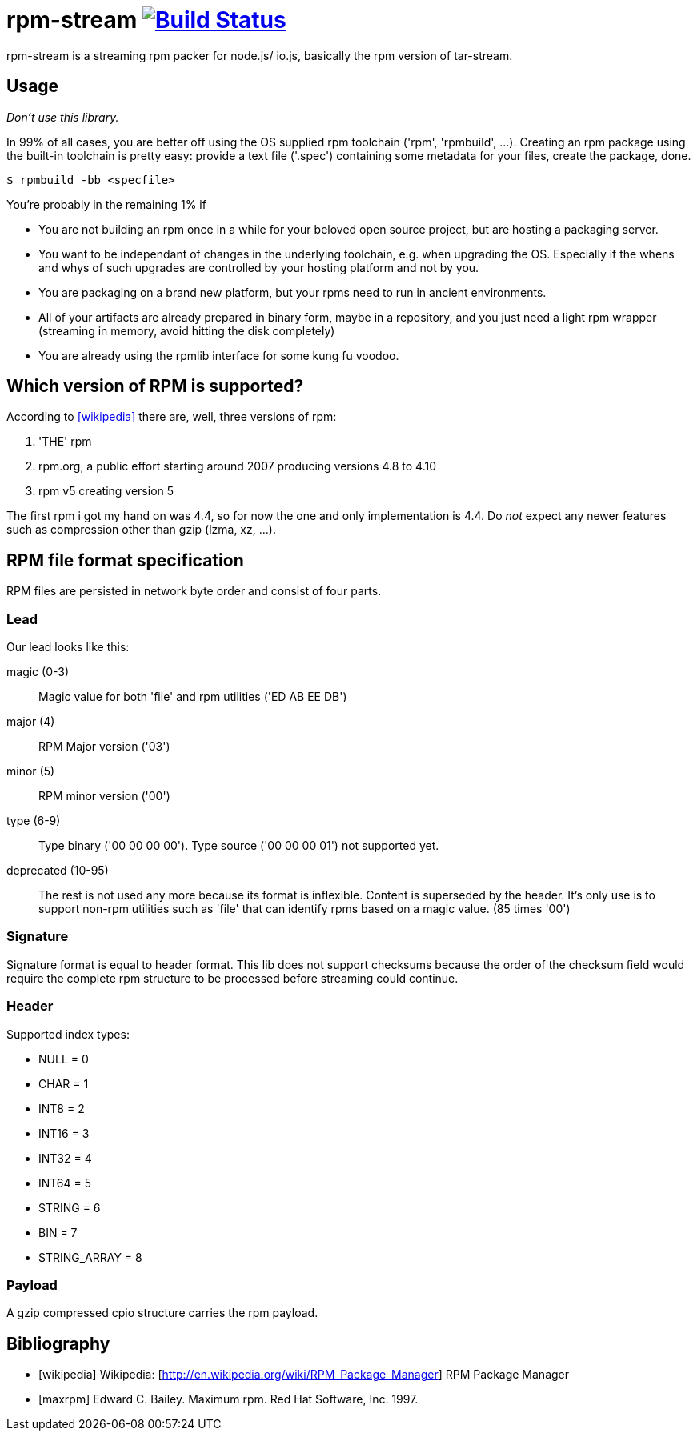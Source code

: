 = rpm-stream image:https://secure.travis-ci.org/rpm-stream/rpm-stream.org.png?branch=master["Build Status", link="https://travis-ci.org/rpm-stream/rpm-stream.org"]

rpm-stream is a streaming rpm packer for node.js/ io.js, basically the rpm version of tar-stream.

== Usage
_Don't use this library._

In 99% of all cases, you are better off using the OS supplied rpm toolchain ('rpm', 'rpmbuild', ...).
Creating an rpm package using the built-in toolchain is pretty easy: provide a text file ('.spec')
containing some metadata for your files, create the package, done.

[source, shell]
$ rpmbuild -bb <specfile>

You're probably in the remaining 1% if

* You are not building an rpm once in a while for your beloved open source project, but are hosting a packaging server.
* You want to be independant of changes in the underlying toolchain, e.g. when upgrading the OS.
Especially if the whens and whys of such upgrades are controlled by your hosting platform and not by you.

* You are packaging on a brand new platform, but your rpms need to run in ancient environments.
* All of your artifacts are already prepared in binary form, maybe in a repository, and you just need a light rpm wrapper (streaming in memory, avoid hitting the disk completely)
* You are already using the rpmlib interface for some kung fu voodoo.

== Which version of RPM is supported?

According to <<wikipedia>> there are, well, three versions of rpm:

1. 'THE' rpm
2. rpm.org, a public effort starting around 2007 producing versions 4.8 to 4.10
3. rpm v5 creating version 5

The first rpm i got my hand on was 4.4, so for now the one and only implementation is 4.4.
Do _not_ expect any newer features such as compression other than gzip (lzma, xz, ...).

== RPM file format specification

RPM files are persisted in network byte order and consist of four parts.

=== Lead

Our lead looks like this:

magic (0-3)::
Magic value for both 'file' and rpm utilities ('ED AB EE DB')

major (4)::
RPM Major version ('03')

minor (5)::
RPM minor version ('00')

type (6-9)::
Type binary ('00 00 00 00').
Type source ('00 00 00 01') not supported yet.

deprecated (10-95)::
The rest is not used any more because its format is inflexible.
Content is superseded by the header.
It's only use is to support non-rpm utilities such as 'file' that can identify rpms based on a magic value.
(85 times '00')

=== Signature

Signature format is equal to header format.
This lib does not support checksums because the order of the checksum field would require the complete rpm structure to be processed before streaming could continue.

=== Header

Supported index types:

- NULL = 0
- CHAR = 1
- INT8 = 2
- INT16 = 3
- INT32 = 4
- INT64 = 5
- STRING = 6
- BIN = 7
- STRING_ARRAY = 8

=== Payload

A gzip compressed cpio structure carries the rpm payload.

== Bibliography

[bibliography]
- [[[wikipedia]]] Wikipedia: [http://en.wikipedia.org/wiki/RPM_Package_Manager] RPM Package Manager
- [[[maxrpm]]] Edward C. Bailey. Maximum rpm. Red Hat Software, Inc. 1997.
